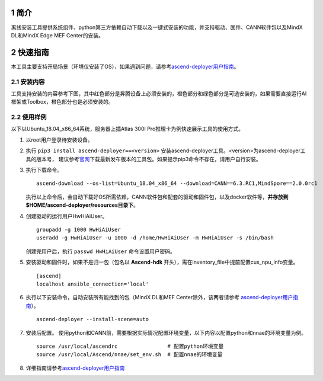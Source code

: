 .. sectnum::

简介
=======

离线安装工具提供系统组件、python第三方依赖自动下载以及一键式安装的功能，并支持驱动、固件、CANN软件包以及MindX DL和MindX Edge MEF Center的安装。

快速指南
===========

本工具主要支持开局场景（环境仅安装了OS），如果遇到问题，请参考\ `ascend-deployer用户指南 <https://www.hiascend.com/document/detail/zh/ascend-deployer>`__\。

安装内容
-------------

工具支持安装的内容参考下图，其中红色部分是昇腾设备上必须安装的，橙色部分和绿色部分是可选安装的，如果需要直接运行AI框架或Toolbox，橙色部分也是必须安装的。

.. image:: ./assets/1.png

使用样例
-------------

以下以Ubuntu_18.04_x86_64系统，服务器上插Atlas 300I Pro推理卡为例快速展示工具的使用方式。

1. 以root用户登录待安装设备。

2. 执行 ``pip3 install ascend-deployer==<version>`` 安装ascend-deployer工具。<version>为ascend-deployer工具的版本号，
   建议参考\ `官网 <https://pypi.org/project/ascend-deployer/#history>`__\下载最新发布版本的工具包。如果提示pip3命令不存在，请用户自行安装。

3. 执行下载命令。

   ::

      ascend-download --os-list=Ubuntu_18.04_x86_64 --download=CANN==6.3.RC1,MindSpore==2.0.0rc1

   执行以上命令后，会自动下载好OS所需依赖，CANN软件包和配套的驱动和固件包，以及docker软件等，**并存放到$HOME/ascend-deployer/resources目录下**。

4. 创建驱动的运行用户HwHiAiUser。

   ::

      groupadd -g 1000 HwHiAiUser
      useradd -g HwHiAiUser -u 1000 -d /home/HwHiAiUser -m HwHiAiUser -s /bin/bash

   创建完用户后，执行 ``passwd HwHiAiUser`` 命令设置用户密码。

5. 安装驱动和固件时，如果不是归一包（包名以 **Ascend-hdk** 开头），需在inventory_file中提前配置cus_npu_info变量。

   ::

      [ascend]
      localhost ansible_connection='local'

6. 执行以下安装命令，自动安装所有能找到的包（MindX DL和MEF Center除外，该两者请参考 \ `ascend-deployer用户指南 <https://www.hiascend.com/document/detail/zh/ascend-deployer>`__\）。

   ::

      ascend-deployer --install-scene=auto

7. 安装后配置。
   使用python和CANN前，需要根据实际情况配置环境变量，以下内容以配置python和nnae的环境变量为例。

   ::

      source /usr/local/ascendrc                # 配置python环境变量
      source /usr/local/Ascend/nnae/set_env.sh  # 配置nnae的环境变量

8. 详细指南请参考\ `ascend-deployer用户指南 <https://www.hiascend.com/document/detail/zh/ascend-deployer>`__\


